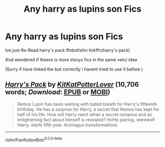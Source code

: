 #+TITLE: Any harry as lupins son Fics

* Any harry as lupins son Fics
:PROPERTIES:
:Author: jblackheart
:Score: 1
:DateUnix: 1596220322.0
:DateShort: 2020-Jul-31
:FlairText: Request
:END:
Ive just Re-Read harry's pack ffnbot!slim linkffn(harry's pack)

And wondered if theere is more storys fics in the same vein/ idea

(Sorry if have linked the bot correctly i havent tried to use it before )


** [[https://www.fanfiction.net/s/12943092/1/][*/Harry's Pack/*]] by [[https://www.fanfiction.net/u/7679677/KitKatPotterLover][/KitKatPotterLover/]] (10,706 words; /Download/: [[http://www.ff2ebook.com/old/ffn-bot/index.php?id=12943092&source=ff&filetype=epub][EPUB]] or [[http://www.ff2ebook.com/old/ffn-bot/index.php?id=12943092&source=ff&filetype=mobi][MOBI]])

#+begin_quote
  Remus Lupin has been waiting with bated breath for Harry's fifteenth birthday. He has a surprise for Harry, a secret that Remus has kept for half of his life. How will Harry react when a secret romance and an enlightening fact about himself is revealed? Hr/Hp pairing, werewolf Harry. starts fifth year. Animagus transformations.
#+end_quote

--------------

/slim!FanfictionBot/^{2.0.0-beta}
:PROPERTIES:
:Author: FanfictionBot
:Score: 1
:DateUnix: 1596220347.0
:DateShort: 2020-Jul-31
:END:
